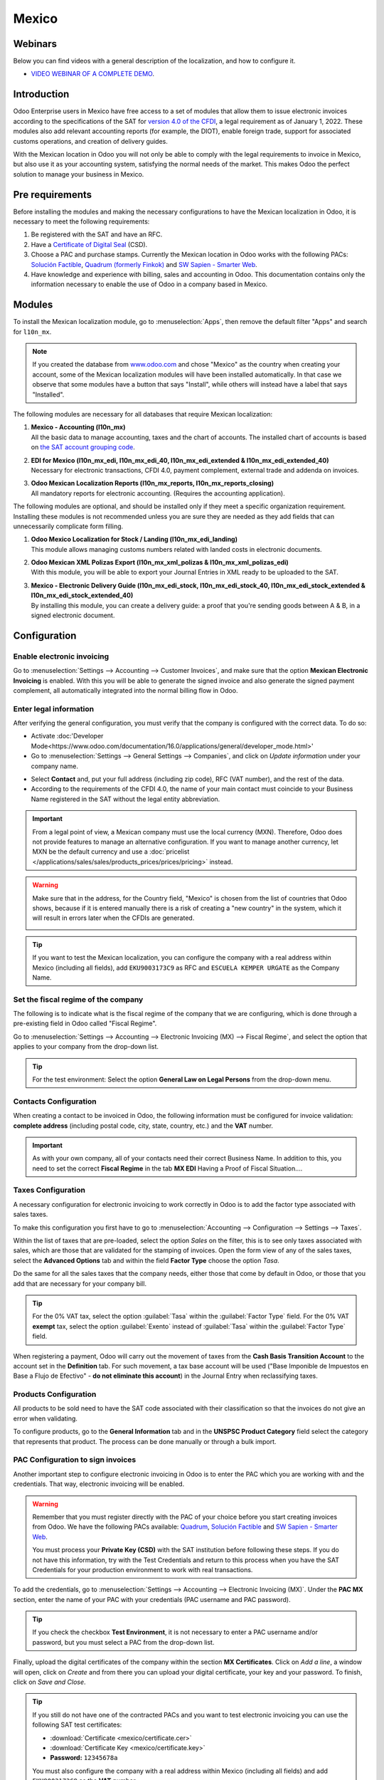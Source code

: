 ======
Mexico
======

Webinars
========

Below you can find videos with a general description of the localization, and how to configure it.

- `VIDEO WEBINAR OF A COMPLETE DEMO <https://www.youtube.com/watch?v=5cdogjm0GCI>`_.

Introduction
============

Odoo Enterprise users in Mexico have free access to a set of modules that allow them to issue
electronic invoices according to the specifications of the SAT for `version 4.0 of the CFDI
<http://omawww.sat.gob.mx/tramitesyservicios/Paginas/documentos/Anexo_20_Guia_de_llenado_CFDI.pdf>`_,
a legal requirement as of January 1, 2022. These modules also add relevant accounting reports (for
example, the DIOT), enable foreign trade, support for associated customs operations, and creation 
of delivery guides.

With the Mexican location in Odoo you will not only be able to comply with the legal requirements to
invoice in Mexico, but also use it as your accounting system, satisfying the normal needs of the
market. This makes Odoo the perfect solution to manage your business in Mexico.

Pre requirements
================

Before installing the modules and making the necessary configurations to have the Mexican
localization in Odoo, it is necessary to meet the following requirements:

#. Be registered with the SAT and have an RFC.
#. Have a `Certificate of Digital Seal
   <https://www.gob.mx/sat/acciones-y-programas/certificado-de-sello-digital>`_ (CSD).
#. Choose a PAC and purchase stamps. Currently the Mexican location in Odoo works with the following
   PACs: `Solución Factible <https://solucionfactible.com/>`_, `Quadrum (formerly Finkok)
   <https://cfdiquadrum.com.mx/>`_ and `SW Sapien - Smarter Web <https://sw.com.mx/>`_.
#. Have knowledge and experience with billing, sales and accounting in Odoo. This documentation
   contains only the information necessary to enable the use of Odoo in a company based in Mexico.

Modules
=======

To install the Mexican localization module, go to :menuselection:`Apps`, then remove the default
filter "Apps" and search for ``l10n_mx``.

.. image:: /Screenshot 2023-05-05 16.00.43.png
   :align: center
   :alt: Installation of the Mexican localization module in Odoo Apps

.. note::
   If you created the database from `www.odoo.com <https://www.odoo.com>`_ and chose "Mexico" as the
   country when creating your account, some of the Mexican localization modules will have been
   installed automatically. In that case we observe that some modules have a button that says
   "Install", while others will instead have a label that says "Installed".

The following modules are necessary for all databases that require Mexican localization:

#. | **Mexico - Accounting (l10n_mx)**
   | All the basic data to manage accounting, taxes and the chart of accounts. The installed chart
     of accounts is based on `the SAT account grouping code
     <https://www.gob.mx/cms/uploads/attachment/file/151586/codigo_agrupador.pdf>`_.
#. | **EDI for Mexico (l10n_mx_edi, l10n_mx_edi_40, l10n_mx_edi_extended & l10n_mx_edi_extended_40)**
   | Necessary for electronic transactions, CFDI 4.0, payment complement, external trade and addenda on invoices.
#. | **Odoo Mexican Localization Reports (l10n_mx_reports, l10n_mx_reports_closing)**
   | All mandatory reports for electronic accounting. (Requires the accounting application).

The following modules are optional, and should be installed only if they meet a specific
organization requirement. Installing these modules is not recommended unless you are sure they
are needed as they add fields that can unnecessarily complicate form filling.

#. | **Odoo Mexico Localization for Stock / Landing (l10n_mx_edi_landing)**
   | This module allows managing customs numbers related with landed costs in electronic documents.
#. | **Odoo Mexican XML Polizas Export (l10n_mx_xml_polizas & l10n_mx_xml_polizas_edi)**
   | With this module, you will be able to export your Journal Entries in XML ready to be uploaded
     to the SAT.
#. | **Mexico - Electronic Delivery Guide (l10n_mx_edi_stock, l10n_mx_edi_stock_40, l10n_mx_edi_stock_extended & l10n_mx_edi_stock_extended_40)**
   | By installing this module, you can create a delivery guide: a proof that you're sending goods between A & B,
     in a signed electronic document.

Configuration
=============

Enable electronic invoicing
---------------------------

Go to :menuselection:`Settings --> Accounting --> Customer Invoices`, and make sure that the option
**Mexican Electronic Invoicing** is enabled. With this you will be able to generate the signed
invoice and also generate the signed payment complement, all automatically integrated into the
normal billing flow in Odoo.

.. image:: mexico/mx_co_01.png
   :align: center
   :alt: Steps to enable electronic invoicing

.. _mx-legal-info:

Enter legal information
-----------------------

After verifying the general configuration, you must verify that the company is configured with the
correct data. To do so:

- Activate :doc:'Developer Mode<https://www.odoo.com/documentation/16.0/applications/general/developer_mode.html>' 
- Go to :menuselection:`Settings --> General Settings --> Companies`, and click on *Update information* 
  under your company name.

.. image:: mexico/mx_co_02.png
   :align: center
   :alt: Update the company's details in the Settings of Odoo
   
- Select **Contact** and, put your full address (including zip code), RFC (VAT number), and the rest of the data.
- According to the requirements of the CFDI 4.0, the name of your main contact must coincide to your Business Name registered in the SAT without the legal entity abbreviation.

.. important::
   From a legal point of view, a Mexican company must use the local currency (MXN). Therefore, Odoo
   does not provide features to manage an alternative configuration. If you want to manage another
   currency, let MXN be the default currency and use a :doc:`pricelist
   </applications/sales/sales/products_prices/prices/pricing>` instead.

.. warning::
   Make sure that in the address, for the Country field, "Mexico" is chosen from the list of
   countries that Odoo shows, because if it is entered manually there is a risk of creating a "new
   country" in the system, which it will result in errors later when the CFDIs are generated.

   .. image:: mexico/mx_co_03.png
      :align: center
      :alt: Company data information

.. tip::
   If you want to test the Mexican localization, you can configure the company with a real address
   within Mexico (including all fields), add ``EKU9003173C9`` as RFC and ``ESCUELA KEMPER URGATE`` as the Company Name.

Set the fiscal regime of the company
------------------------------------

The following is to indicate what is the fiscal regime of the company that we are configuring, which is
done through a pre-existing field in Odoo called "Fiscal Regime".

Go to :menuselection:`Settings --> Accounting --> Electronic Invoicing (MX) --> Fiscal Regime`, and
select the option that applies to your company from the drop-down list.

.. image:: mexico/mx_co_04.png
   :align: center
   :alt: Set the Fiscal Regime in Odoo Accounting

.. tip::
   For the test environment: Select the option **General Law on Legal Persons** from the drop-down
   menu.

Contacts Configuration
----------------------

When creating a contact to be invoiced in Odoo, the following information must be configured for
invoice validation: **complete address** (including postal code, city, state, country, etc.) and the
**VAT** number.

.. image:: mexico/mx_co_05.png
   :align: center
   :alt: Contact form example
   
.. important::
   As with your own company, all of your contacts need their correct Business Name. In addition to this, you need to set the correct **Fiscal Regime** in the tab **MX EDI** Having a Proof of Fiscal Situation....

Taxes Configuration
-------------------

A necessary configuration for electronic invoicing to work correctly in Odoo is to add the factor
type associated with sales taxes.

To make this configuration you first have to go to :menuselection:`Accounting --> Configuration -->
Settings --> Taxes`.

Within the list of taxes that are pre-loaded, select the option *Sales* on the filter, this is to
see only taxes associated with sales, which are those that are validated for the stamping of
invoices. Open the form view of any of the sales taxes, select the **Advanced Options** tab and
within the field **Factor Type** choose the option *Tasa*.

.. image:: mexico/mx_co_06.png
   :align: center
   :alt: Taxes configuration

Do the same for all the sales taxes that the company needs, either those that come by default in
Odoo, or those that you add that are necessary for your company bill.

.. tip::
   For the 0% VAT tax, select the option :guilabel:`Tasa` within the :guilabel:`Factor Type` field.
   For the 0% VAT **exempt** tax, select the option :guilabel:`Exento` instead of :guilabel:`Tasa`
   within the :guilabel:`Factor Type` field.

When registering a payment, Odoo will carry out the movement of taxes from the **Cash Basis
Transition Account** to the account set in the **Definition** tab. For such movement, a tax base
account will be used ("Base Imponible de Impuestos en Base a Flujo de Efectivo" - **do not eliminate
this account**) in the Journal Entry when reclassifying taxes.

.. image:: mexico/mx_co_07.png
   :align: center
   :alt: Taxes accounts

Products Configuration
----------------------

All products to be sold need to have the SAT code associated with their classification so that the
invoices do not give an error when validating.

To configure products, go to the **General Information** tab and in the **UNSPSC Product Category**
field select the category that represents that product. The process can be done manually or through
a bulk import.

.. image:: mexico/mx_co_08.png
   :align: center
   :alt: Configure products

PAC Configuration to sign invoices
----------------------------------

Another important step to configure electronic invoicing in Odoo is to enter the PAC which you are
working with and the credentials. That way, electronic invoicing will be enabled.

.. warning::
   Remember that you must register directly with the PAC of your choice before you start creating
   invoices from Odoo. We have the following PACs available: `Quadrum
   <https://cfdiquadrum.com.mx/index.html>`_, `Solución Factible <https://solucionfactible.com/>`_
   and `SW Sapien - Smarter Web <https://sw.com.mx/>`_.

   You must process your **Private Key (CSD)** with the SAT institution before following these
   steps. If you do not have this information, try with the Test Credentials and return to this
   process when you have the SAT Credentials for your production environment to work with real
   transactions.

To add the credentials, go to :menuselection:`Settings --> Accounting --> Electronic Invoicing
(MX)`. Under the **PAC MX** section, enter the name of your PAC with your credentials (PAC username
and PAC password).

.. image:: mexico/mx_co_09.png
   :align: center
   :alt: PAC credentials

.. tip::
   If you check the checkbox **Test Environment**, it is not necessary to enter a PAC username
   and/or password, but you must select a PAC from the drop-down list.

Finally, upload the digital certificates of the company within the section **MX Certificates**.
Click on *Add a line*, a window will open, click on *Create* and from there you can upload your
digital certificate, your key and your password. To finish, click on *Save and Close*.

.. image:: mexico/mx_co_10.png
   :align: center
   :alt: Certificate and key

.. tip::
   If you still do not have one of the contracted PACs and you want to test electronic invoicing you
   can use the following SAT test certificates:

   - :download:`Certificate <mexico/certificate.cer>`
   - :download:`Certificate Key <mexico/certificate.key>`
   - **Password:** ``12345678a``

   You must also configure the company with a real address within Mexico (including all fields) and
   add ``EKU9003173C9`` as the **VAT** number.

Workflows
=========

Electronic invoicing
--------------------

The invoicing process in Odoo is based on `Annex 20
<http://omawww.sat.gob.mx/tramitesyservicios/Paginas/anexo_20_version3-3.htm>`_ version 3.3 of
electronic invoicing of the SAT.

To start invoicing from Odoo, an invoice must be created using the standard invoicing flow, that is,
either from a sales order or from the invoice menu in the Accounting application.

The invoice will be stamped after clicking on *Validate*, before that the status is still in draft
mode and changes can be made to it. After validating the invoice, you can verify that it was
successfully stamped, as it would look like this:

.. image:: mexico/mx_ft_01.png
   :align: center
   :alt: Creating an invoice

The details of the invoice will be reflected in the Chatter, which is what you see on the right of
the invoice in the attached image. There you can find your XML sent to the SAT and the status of the
stamping, that is, if it was validated or not.

To send the stamped invoice to your client, you can send the XML together with the PDF file directly
from Odoo, by clicking the *Send and Print* button. You can also download the PDF file directly to
your computer by clicking the *Print* button and selecting the desired option.

.. tip::
   Depending on the size of the screen, the Chatter can be seen next to or below the document.

Invoicing Special Cases
-----------------------

Foreign Trade Invoice
~~~~~~~~~~~~~~~~~~~~~

The foreign trade invoicing process in Odoo is based on the corresponding `SAT regulation
<http://omawww.sat.gob.mx/tramitesyservicios/Paginas/complemento_comercio_exterior.htm>`_. SAT
electronic invoicing version is 3.3.

What do we mean when we talk about foreign trade?
*************************************************

Since January 2018, the SAT requires a Foreign Trade Supplement in export transactions.

What is the Foreign Trade complement?
*************************************

It is an Annex to the electronic invoice that allows the identification of exporters and importers,
in addition to expanding the description of the merchandise sold.

What information can be incorporated in this new complement?
************************************************************

- Information on the operation type it covers.
- Tax identification data of the issuer, receiver or recipient of the merchandise.
- Description of the goods to be exported.

Who is obliged to generate it?
******************************

Taxpayers who carry out export operations of A1 type.

To which exports does the A1 type apply?
****************************************

- Entry of goods of foreign origin to remain in national territory for an unlimited time.
- Exit of goods from the country to stay abroad for an unlimited time.
- Definitive importation of vehicles by diplomatic and consular missions and offices of
  international organizations and their foreign personnel, in accordance with the import of vehicles
  in diplomatic exemption.

Is Foreign Trade the same as Pedimentos?
****************************************

Not necessarily, the Pedimentos are directly related to the process of Importing goods, while the
Foreign Trade Complement is related to the Exporting process.

Required Modules
****************

In order to generate foreign trade invoices, the following modules must be installed.

- EDI for Mexico (l10n_mx_edi)

  .. image:: mexico/mx_ft_02.png
     :align: center
     :alt: EDI para México

- EDI for Mexico (l10n_mx_edi_extended)

  .. image:: mexico/mx_ft_03.png
     :align: center
     :alt: EDI Advanced Features

Company
*******

Configure the company with a valid postal code, and if you have a colony code, this should match
with the corresponding Zip Code. At the same time, remember to place the Tax Identification Number
(VAT Number - RFC).

.. image:: mexico/mx_ft_04.png
   :align: center
   :alt: Contact address configuration

Receiving Client
****************

Generally it will be a foreign client, in which you must verify that you have at least the following
fields completed with the corresponding information.

.. image:: mexico/mx_ft_05.png
   :align: center
   :alt: External trade invoice

.. warning::
   - The customer's delivery address must also contain the zip code.
   - The format of the foreign VAT (Tax Identification Number) will be validated as appropriate in
     each Country (Example: Colombia ``123456789-1``)
   - In the XML, the VAT is automatically replaced by the Generic VAT for abroad transactions:
     ``XEXX010101000``

Products
********

At the product level there must also configure some parameters in the following fields.

.. image:: mexico/mx_ft_06.png
   :align: center
   :alt: SAT product code

.. image:: mexico/mx_ft_07.png
   :align: center
   :alt: Tariff fraction

.. warning::
   - You must select the **UMT Aduana** (Unit of Measure) in *KG* since it is only accepted by the SAT
   - The weight refers to **the unit weight** of the product
   - The tariff item must be from the code UoM of Kilograms (**UoM = 01**)

   Although the product is sold in pieces or in units, the value that must be registered with
   customs in the tariff item must be reported in Kilograms.

Invoicing Flow
**************

When creating the foreign sales invoice, you must select the **Incoterm** corresponding and the
**Need external trade?** checkbox must be checked.
With this configuration enabled, the **PDF** and the complement **XML** of the invoice will have the
necessary information to comply with the SAT regulations.

What is the certificate of origin and when is it used?
******************************************************

The **Certificate Source** (or proof of origin) is the document that allows an importer or exporter
to prove the country or region from which a good is considered to originate and serves to receive
tariff preferences generally agreed in trade agreements.

.. image:: mexico/mx_ft_08.png
   :align: center
   :alt: Incoterm on invoice

.. image:: mexico/mx_ft_09.png
   :align: center
   :alt: PDF external Trade

Assign Pedimentos
~~~~~~~~~~~~~~~~~

If your company imports products and you need to add the **Pedimentos** number in your invoices, you
can also configure Odoo to record the process.

First, go to :menuselection:`Apps`, remove the "Apps" filter and search for ``Mexico``, ``mx`` or
``l10n_mx``. Then, install **Odoo Mexico Localization for Stock / Landing module
(l10n_mx_edi_landing)**.

.. image:: mexico/mx_ft_10.png
   :align: center
   :alt: MX stock module

.. tip::
   The l10n_mx_edi_landing module depends on the **Inventory** and **Sales** apps, since the
   products must be entered into inventory to be able to add their Pedimentos number to the
   corresponding receipt of products.

Then, go to :menuselection:`Inventory --> Settings --> Settings`. Within the options, activate
**Landed Costs**. This option will allow adding the Pedimentos number to the corresponding product
receptions.

.. image:: mexico/mx_ft_11.png
   :align: center
   :alt: Costos en destino

.. tip::
   In order to use landed costs, the accounting configuration of the inventory valuation of the
   products must be configured as *Automated* and its costing method *Average* or *FIFO* (first in,
   first out).

To associate the Pedimentos number indicated with an import (merchandise reception) a new **Landed
Cost** must be created. They can be accessed through :menuselection:`Inventory --> Operations -->
Landed Costs`. There you will find the option to attach the Pedimentos number.

.. image:: mexico/mx_ft_12.png
   :align: center
   :alt: Customs number

.. warning::
   You can only add the Pedimentos number once, so be careful when associating the correct number
   with the transfer(s).

   .. seealso::
      :doc:`/applications/inventory_and_mrp/inventory/management/reporting/integrating_landed_costs`.

Payment Terms
~~~~~~~~~~~~~

The **Payment Terms** are already configured in Odoo when installing the Mexican localization, this
means that if you go to :menuselection:`Accounting --> Configuration --> Payment Terms`, you will
find the default list in Odoo.

.. image:: mexico/mx_ft_13.png
   :align: center
   :alt: Payment terms

In Mexico you can have 2 types of payments: PPD or PUE. These are given by the **Payment Term**
chosen (or if there is no chosen payment term it will be based on the due date of the invoice).

PPD Payments
************

To configure PPD payments (payment in installments or deferred) it is only necessary to choose a
date expiration date for your invoice and Odoo will detect if it is after the first day of the
following month (in this case no payment term is set - with the payment term you can also stipulate
if it will be PPDo PUE).

PUE
***

To configure PUE payments (payment in a single payment) you must select an invoice due date within
the same month or choose a payment term that does not imply changing the due month (immediate
payment, 15 days, 21 days, all falling within the current month).

Payments
--------

`According to the SAT documentation
<https://www.sat.gob.mx/consultas/92764/comprobante-de-recepcion-de-pagos>`_, there may be 2 types
of payments: **PUE** or **PPD**. In both cases the payment process in Odoo is the same, the
difference of whether the payment is PUE or PPD lies in the payment term of the invoice - as
indicated in the previous point in the **Payment Terms**.

If the payment is a PPD type, Odoo will generate the corresponding payment complement automatically
when you *Confirm* it. If the payment is PUE, the payment complement will not be generated. The type
of payment is visible from the invoice in the field called **Payment Policy** and takes the invoice
date and the due date as parameters.

.. image:: mexico/mx_ft_14.png
   :align: center
   :alt: Payment policy

When configuring the contacts that will be used when making payments, you must configure the banks
in the **Accounting** tab, place both the Bank, Account Number and CLABE.

.. image:: mexico/mx_ft_15.png
   :align: center
   :alt: Contact bank account

Register PPD Payments
~~~~~~~~~~~~~~~~~~~~~

If at the time of registering a payment it is of type PPD then a Payment Complement (XML) will be
generated with its details.

The payment can be registered from the invoice and once it is confirmed, the invoice will be paid
and with its payment associated.

.. image:: mexico/mx_ft_16.png
   :align: center
   :alt: PPD payments

.. image:: mexico/mx_ft_17.png
   :align: center
   :alt: PPD payment information

.. note::
   The journal will be the payment method where you receive or send the payment from. You must also
   associate a **Payment Way** and a Recipient Bank Account (this last one must be created within the
   contact associated with the invoice).

Once the payment is made, it will be associated with the corresponding invoice and its status will
be *In Payment* since the payment will be effectively validated when it is bank reconciled.

.. seealso::
   :doc:`../accounting/bank/reconciliation/use_cases`.

.. image:: mexico/mx_ft_18.png
   :align: center
   :alt: PPD payment created

.. note::
   The **Recipient Bank Account** is the one attached to the **Accounting** tab in the contact
   associated with the invoice, it must be valid so that the stamped payment complement can be
   created.

.. warning::
   - When making a payment in MXN for an invoice in USD, the payment must be created using the
     :guilabel:`Register Payment` button **on the invoice view** and not separately as a payment.
     Otherwise, the payment CFDI is not correctly generated.
   - As such, a payment in MXN cannot be used to pay multiple invoices in USD. Rather, the payment
     should be separated into multiple payments created using the :guilabel:`Register Payment`
     button on the corresponding invoices.

Register PUE Payments
~~~~~~~~~~~~~~~~~~~~~

If at the time of registering a payment it is of the PUE type then in this case a Payment Complement
(XML) will not be generated since it is not necessary.

The payment can be registered from the invoice and once it is confirmed, the invoice will be paid
and with its payment associated.

.. image:: mexico/mx_ft_19.png
   :align: center
   :alt: PUE payments

.. image:: mexico/mx_ft_20.png
   :align: center
   :alt: PUE payment information

.. image:: mexico/mx_ft_21.png
   :align: center
   :alt: PUE payment created

.. note::
   In this case it is not created as a payment supplement by the nature of it.

Down Payments
~~~~~~~~~~~~~

This is a special case in which we must receive an advance payment from a client to later be applied
to an invoice.

.. seealso::
   `The official documentation for registration of down payments in Mexico
   <http://omawww.sat.gob.mx/tramitesyservicios/Paginas/documentos/Caso_uso_Anticipo.pdf>`_.

Process to create advance in Mexico
***********************************

#. Issuance of electronic invoicing with the amount of the advance payment received.
#. Issuance of the electronic invoice for the total value of the operation (full invoice). (CFDI
   Origin: 07 | Advance invoice, point 1)
#. Issuance of the electronic invoice with the *Egreso* type. (CFDI Origin: 07 | Invoice_total,
   point 2)

Steps to follow in Odoo
***********************

#. Preparation: Create the product
#. Down Payment issuance of the electronic invoice for the amount of the advance payment received
#. Issuance of the electronic invoice for the total value of the operation
#. Add a credit note from the down payment invoice

Preparation: Create the Product
^^^^^^^^^^^^^^^^^^^^^^^^^^^^^^^

The Down Payment product must be type *Service* and must use the **NSPSC Product Category**:
*84111506 Servicios de facturación*.

.. image:: mexico/mx_ft_22.png
   :align: center
   :alt: Down payment product

Add the down payment product as default to be used from the Odoo configurations.

.. image:: mexico/mx_ft_23.png
   :align: center
   :alt: Down payment configuration

Issuance of the electronic invoice for the value of the advance received
^^^^^^^^^^^^^^^^^^^^^^^^^^^^^^^^^^^^^^^^^^^^^^^^^^^^^^^^^^^^^^^^^^^^^^^^

Create the Advance Payment Invoice: From the sales order, create an advance payment invoice for the
percentage of the purchase to be paid in advance (or for a fixed amount).

.. image:: mexico/mx_ft_24.png
   :align: center
   :alt: Applying down payment

Validate invoice with the down payment product.

.. image:: mexico/mx_ft_25.png
   :align: center
   :alt: Confirm down payment

.. image:: mexico/mx_ft_26.png
   :align: center
   :alt: Folio fiscal down payment

Register Payment to the advance payment invoice.

.. image:: mexico/mx_ft_27.png
   :align: center
   :alt: Down payment invoice

.. image:: mexico/mx_ft_28.png
   :align: center
   :alt: Down payment registered

Issuance of the electronic invoice for the total value of the operation.
^^^^^^^^^^^^^^^^^^^^^^^^^^^^^^^^^^^^^^^^^^^^^^^^^^^^^^^^^^^^^^^^^^^^^^^^

From the sales order, create an invoice for the total, that is, for all the order lines without
discounting the advance.

.. image:: mexico/mx_ft_29.png
   :align: center
   :alt: Full invoice

.. note::
   Remove the check mark from the **Deduct down payments** field.

Add the original CFDI of the advance payment invoice by adding ``07 |`` at the beginning + Folio
Fiscal of the advance payment Invoice created in the previous step.

Copy the Folio Fiscal of the following invoice following this example:

.. image:: mexico/mx_ft_30.png
   :align: center
   :alt: Folio full invoice

And paste it in the draft invoice created from the Sales Order without deducting the advances:

.. image:: mexico/mx_ft_31.png
   :align: center
   :alt: CFDI origen folio

Validate and copy the Folio Fiscal for later (in the example the Folio Fiscal copy is:
50E4FF06-4341-4006-A7C3-A7F653CBEFAE )

Add credit note from invoice
^^^^^^^^^^^^^^^^^^^^^^^^^^^^

Create a **Credit Note** from the down payment invoice (the corrective invoice must be edited prior
to confirming it, see explanation below the 2 following images)

.. image:: mexico/mx_ft_32.png
   :align: center
   :alt: Creation of a Credit Note

.. image:: mexico/mx_ft_33.png
   :align: center
   :alt: Matching down payment

Before you *Confirm* the Credit Note, edit the Origin CFDI with ``07 | XXX`` instead of the prefix
``01 | XXX``

.. image:: mexico/mx_ft_34.png
   :align: center
   :alt: Modify folio fiscal

.. image:: mexico/mx_ft_35.png
   :align: center
   :alt: CFDI origen type

Now the invoice can be confirmed.

.. image:: mexico/mx_ft_36.png
   :align: center
   :alt: Post credit note

Now the Credit Note (Advance Payment) must be applied to the total invoice, this is added at the
bottom below the amount owed.

.. image:: mexico/mx_ft_37.png
   :align: center
   :alt: Add credit note

.. image:: mexico/mx_ft_38.png
   :align: center
   :alt: Down payment applied

Register a payment for the difference of the down payment and the total of the sale.

.. image:: mexico/mx_ft_39.png
   :align: center
   :alt: Residual amount payment

If you go to the XML of the invoice, you should see in CFDI related the type of relationship 07 and
the Folio Fiscal of the advance payment invoice.

.. image:: mexico/mx_ft_40.png
   :align: center
   :alt: XML down payment

Discounts based on payment days
~~~~~~~~~~~~~~~~~~~~~~~~~~~~~~~

Cash discounts are incentives that you can offer to motivate customers to pay within a specified
time period. For example, you offer a 2% discount if the customer pays you within the first 5 days
of the invoice, when it is due in 30 days. This approach can greatly improve your average customer
payments period.

#. Create and assign the corresponding Payment Term
#. Register the Payment within the days of the discount
#. Create a credit note

Create and assign the corresponding Payment Term
************************************************

To configure the discount for advance payment, go to :menuselection:`Accounting --> Configuration
--> Payment Terms` and click on *Create*. Add a Percentage type with a corresponding value (for
example, 98% of the total price for a 2% discount) and the number of days for which the offer is
valid (for example 5 days). You can also change the balance due type if necessary (in this example
30 days).

.. image:: mexico/mx_ft_41.png
   :align: center
   :alt: Discount payment term

Then when creating our Sales Order or Sales Invoice, assign the Payment Term created previously.

.. image:: mexico/mx_ft_42.png
   :align: center
   :alt: discount on invoice

Register the Payment within the days of the discount
****************************************************

Register the payment within the days in which the application of the discount was specified, in our
case it is within 5 days after the creation of the Sales Invoice.

.. image:: mexico/mx_ft_43.png
   :align: center
   :alt: Discount payment

Then go to the bottom of the invoice where the totals are located and there you will see 2 payments
created, reset to draft and cancel the payment that does not correspond - the one related to the
discount.

.. image:: mexico/mx_ft_44.png
   :align: center
   :alt: See discount payment

.. image:: mexico/mx_ft_45.png
   :align: center
   :alt: Mote to draft payment

.. image:: mexico/mx_ft_46.png
   :align: center
   :alt: Cancel payment

Create a credit note
********************

Finally to close the cycle we must close the invoice, but as in this case we apply a discount, to
close it correctly we must create a credit note specifying that the difference was given to the
customer on a **Credit Note**.

.. image:: mexico/mx_ft_47.png
   :align: center
   :alt: Discount credit note

.. image:: mexico/mx_ft_48.png
   :align: center
   :alt: Reason of credit note

Adjust the amount to the remaining balance in the original invoice.

.. image:: mexico/mx_ft_49.png
   :align: center
   :alt: Total credit note

Add the Credit Note to the original invoice so that it is settled.

.. image:: mexico/mx_ft_50.png
   :align: center
   :alt: Add credit note for discount

Cancellation of invoices
------------------------

Before 72 Hours
~~~~~~~~~~~~~~~

If it is necessary to cancel an invoice validated and sent to the SAT in less than 72 hours follow
the steps below.

#. Request Cancellation

   .. image:: mexico/mx_ft_51.png
      :align: center
      :alt: Cancel within 72 hours

#. The status of the **Electronic invoicing** changes to *Cancelled*
#. Click on *RESET TO DRAFT*

   .. image:: mexico/mx_ft_52.png
      :align: center
      :alt: Invoice to draft

#. Click on *CANCEL ENTRY*

   .. image:: mexico/mx_ft_53.png
      :align: center
      :alt: Cancel journal entry

After 72 Hours
~~~~~~~~~~~~~~

If It is necessary to cancel an invoice validated and sent to the SAT more than 72 hours, the client
must be asked to accept the cancellation, for this the following steps must be followed.

#. Click on *Request EDI Cancellation* to inform the SAT that you want to cancel the invoice, in
   this case the client has to enter the SAT webpage and approve it. (The status of the **Electronic
   invoicing** field in Odoo changes to *To Cancel*)
#. When the client (Receiver / Customer) approves the Cancellation in their SAT portal it is now
   possible to Change the invoice to Draft and then click on *Cancel entry*.
#. Odoo synchronizes with the SAT to update the status of the **Electronic invoicing** with a
   scheduled action, Invoices canceled in the SAT will be canceled in Odoo.

.. image:: mexico/mx_ft_54.png
   :align: center
   :alt: Cancel after 72 hours

After clicking on **Request EDI cancellation**, the status of the **Electronic invoicing** field
will be *To Cancel* but the status of the SAT will be the same to *Valid*, it will remain active
until the end customer / Recipient approves the cancellation in the SAT.

.. image:: mexico/mx_ft_55.png
   :align: center
   :alt: Check estado del PAC

Once canceled in the SAT, Odoo will synchronize the status of the SAT through scheduled actions that
are executed every day to synchronize the statuses of the SAT, Electronic invoicing and Odoo (this
scheduled action can be executed manually by entering with developer mode).

If the invoice is canceled in the SAT, in Odoo it is also canceled, which allows you to switch the
invoice to draft and finally cancel the invoice (*cancel entry*).

.. image:: mexico/mx_ft_56.png
   :align: center
   :alt: PAC scheduled action

Cancel Paid Invoices
~~~~~~~~~~~~~~~~~~~~

If the invoice has already been paid, a credit note must be created from the invoice so that the
originating CFDI is recognized and later cancel the original invoice.

.. image:: mexico/mx_ft_57.png
   :align: center
   :alt: Cancel paid invoice

.. image:: mexico/mx_ft_58.png
   :align: center
   :alt: Credit note to cancel

Cancel Invoices from the previous period
~~~~~~~~~~~~~~~~~~~~~~~~~~~~~~~~~~~~~~~~

Problem
*******

If the invoice is from the previous month and the period is closed, the income has already been
declared in Financial Reports and to the government. In Odoo, when canceling an invoice, the journal
entry is eliminated as if the income already reported had not existed, this represents a fiscal
problem because the income was already declared in the previous month.

The problem resides when the fiscal period has been closed, in the current period you have to make
the reverse entry and save the cancellation information.

Invoice to be canceled

.. image:: mexico/mx_ft_59.png
   :align: center
   :alt: Previous period

This is how the Balance Sheet looks like:

.. image:: mexico/mx_ft_60.png
   :align: center
   :alt: Previous BS

If the invoice is canceled, the journal entry and the Balance Sheet looks like this after canceling:

.. image:: mexico/mx_ft_61.png
   :align: center
   :alt: AR in BS

Solution
********

#. Close the fiscal period every month (Best Practice Mexican Localization)
#. Cancel invoice in SAT
#. Create a Manual Reversion entry (Journal Entry)
#. Reconcile the open invoice with the reversal entry (Journal Entry)
#. Change Electronic invoicing status to Cancelled with server action

Close accounting period each month (Best Practice Mexican Localization)
^^^^^^^^^^^^^^^^^^^^^^^^^^^^^^^^^^^^^^^^^^^^^^^^^^^^^^^^^^^^^^^^^^^^^^^

If the accounting period is closed due to the blocking dates, Odoo will not allow to modify or add
accounting entries of a date corresponding to that accounting period.

.. image:: mexico/mx_ft_62.png
   :align: center
   :alt: Closing fiscal period

Cancel invoice in the SAT
^^^^^^^^^^^^^^^^^^^^^^^^^

If the accounting period is closed, and the invoice was canceled in the SAT, the status in Odoo will
be published while the **Electronic invoicing** status will be *Sent* and the SAT status is
*Cancelled*.

.. image:: mexico/mx_ft_63.png
   :align: center
   :alt: Cancel in SAT

Create Manual Reversal Journal Entry
^^^^^^^^^^^^^^^^^^^^^^^^^^^^^^^^^^^^

The solution is to create the reversal journal entry manually dated in the current fiscal period and
reconcile the open invoice with the reversion created manually.

It must be clearly indicated in the reference that it is a cancellation (you can use a cancellation
account for invoices from previous periods such as **Other Income**).

.. image:: mexico/mx_ft_64.png
   :align: center
   :alt: Manual reversal

Reconcile the open invoice with the reversal entry
^^^^^^^^^^^^^^^^^^^^^^^^^^^^^^^^^^^^^^^^^^^^^^^^^^

.. image:: mexico/mx_ft_65.png
   :align: center
   :alt: Reconcile open invoice

.. image:: mexico/mx_ft_66.png
   :align: center
   :alt: Open invoice paid

In the Balance Sheet and Trial balance they are now with the correct balances.

.. image:: mexico/mx_ft_67.png
   :align: center
   :alt: New BS

.. image:: mexico/mx_ft_68.png
   :align: center
   :alt: Up to date BS

.. image:: mexico/mx_ft_69.png
   :align: center
   :alt: Balanza de comprobación

Change status of Electronic invoicing to Cancelled with server action
^^^^^^^^^^^^^^^^^^^^^^^^^^^^^^^^^^^^^^^^^^^^^^^^^^^^^^^^^^^^^^^^^^^^^

A server action can be created that modifies the status of the invoice to *Cancelled* once it is
reconciled with the reversal entry (You should check this with support or with your Assigned
Functional Consultant prior to performing this action).

.. image:: mexico/mx_ft_70.png
   :align: center
   :alt: Scheduled action PAC status

.. image:: mexico/mx_ft_71.png
   :align: center
   :alt: Execute server action

Electronic Accounting
---------------------

Accounting for Mexico in Odoo is composed of 3 reports:

#. Electronic Chart of Accounts (Called and displayed as COA).
#. Electronic Trial Balance.
#. DIOT report.

1. and 2. are considered electronic accounting, and DIOT is a report only available in the context
of accounting.

You can find all of those reports in :menuselection:`Accounting --> Reporting --> Mexico`

.. image:: mexico/mx_ce_01.png
   :align: center
   :alt: MX reports

Electronic Chart of Accounts (Called and displayed as COA).
~~~~~~~~~~~~~~~~~~~~~~~~~~~~~~~~~~~~~~~~~~~~~~~~~~~~~~~~~~~

Electronic invoicing has never been so easy, just go to :menuselection:`Accounting -> Reports ->
Mexico -> COA` and click the button **Export for SAT (XML)**.

.. image:: mexico/mx_ce_02.png
   :align: center
   :alt: COA for SAT

How to add new accounts ?
~~~~~~~~~~~~~~~~~~~~~~~~~

If you add an account with the NNN.YY.ZZ encoding convention where NNN.YY is a SAT encoding group,
your account will be set up automatically.

Example to add an Account for a new Bank account go to :menuselection:`Accounting --> Settings -->
Chart of Account` and then create a new account in the «Create» button and try to create an
account with the number 102.01.99 once you change to establish the name you will see an
automatically configured label, the configured labels are the ones chosen to be used in the COA
in XML.

.. image:: mexico/mx_ce_03.png
   :align: center
   :alt: Create account

What is the meaning of the tags?
~~~~~~~~~~~~~~~~~~~~~~~~~~~~~~~~

To know all the possible labels, you can read `Annex 24
<http://www.sat.gob.mx/fichas_tematicas/buzon_tributario/Documents/Anexo24_05012015.pdf>`_
on the SAT website in the section called **Código agrupador de cuentas del SAT**.

.. tip::
   When you install the l10n_mx module and your chart of accounts depends on it (this happens
   automatically when you install the configuration of Mexico as a country in your database), it
   will have the most common labels by default. If the tag you need is not created, you can create
   it.

Trial Balance
-------------

Exactly like the COA but with the credit and debit of the initial balance, once you have
correctly configured your COA, you can go to :menuselection:`Reports --> Trial Balance` this is
automatically generated and can be exported to XML using the button on the top **Export for SAT
(XML)** with the previous selection of the period you want to export.

.. image:: mexico/mx_ce_04.png
   :align: center
   :alt: Electronic verification balance

All normal analysis and listed functions are available here as well as any normal Odoo Report.

DIOT Report (Requires Accounting App)
~~~~~~~~~~~~~~~~~~~~~~~~~~~~~~~~~~~~~

What is DIOT and the importance of presenting it SAT
****************************************************

When it comes to procedures with the SAT Administration Service, we know that we should not
neglect what we present.

The DIOT is the Informative Declaration of Operations with Third Parties (DIOT), which is an
additional obligation with VAT, where we must give the status of our operations to third parties,
or what is considered the same, with our suppliers.

This applies to both individuals and Personas Morales, so if we have VAT to present to the SAT
and also deal with suppliers it is necessary to send the DIOT.

When to file the DIOT and in what format ?
******************************************

It is easy to present the DIOT, since, like all formats, you can obtain it on the SAT page, it is
the electronic form A-29 that you can find on the SAT website.

Every month if you have operations with third parties, it is necessary to present the DIOT, as we
do with VAT, so if in January we have deals with suppliers, by February we must present the
information relevant to said data.

Where is DIOT presented?
************************

You can present DIOT in different ways, it is up to you which one you will choose and which one
will be more comfortable for you since you will present it every month or every time you have
dealings with suppliers.

The A-29 form is electronic so you can present it on the SAT page, but this after having made up
to 500 registrations.

Once these 500 records have been entered in the SAT, you must submit them to the Local Taxpayer
Services Administration (ALSC) with correspondence to your tax address, these records can be
submitted on a digital storage medium such as a CD or USB, which a Once validated, they will
return you, so do not doubt that you will still have these discs and of course, your CD or USB.

One more thing to know: batch loading?
**************************************

When reviewing the official SAT documents in DIOT, you will find the Batch load, and of course
the first thing we think is what is that ?, and according to the SAT site it is:

The "batch load" is the conversion of databases from records of transactions with suppliers made
by taxpayers in text files (.txt). These files have the necessary structure for their application
and import into the Informative Declaration of Operations with third parties system, avoiding
direct capture and consequently, optimizing the time invested in their integration for the
presentation in time and form to the SAT.

You can use it to present the DIOT, since it is allowed, which will facilitate this operation, so
that it does not exist to avoid being in line with the SAT in regards to the Informative
Declaration of Operations with Third Parties.

.. seealso::
   `official information
   <http://www.sat.gob.mx/fichas_tematicas/declaraciones_informativas/Paginas/declaracion_informativa_terceros.aspx>`_

How to generate this report in Odoo?
************************************

#. Go to :menuselection:`Accounting --> Reports --> Mexico --> Transactions with third partied
   (DIOT)`.

   .. image:: mexico/mx_ce_05.png
      :align: center
      :alt: DIOT report

#. A report view is displayed, select the last month to report the immediately preceding month or
   leave the current month if it suits you.

   .. image:: mexico/mx_ce_06.png
      :align: center
      :alt: DIOT filter

#. Click on *Export (XLSX)* or *Print (TXT)*

.. image:: mexico/mx_ce_07.png
      :align: center
      :alt: Print DIOT

#. Save the downloaded file in a safe place, go to the SAT website and follow the necessary steps
   to declare it.

Important considerations about your supplier and invoice data for DIOT
~~~~~~~~~~~~~~~~~~~~~~~~~~~~~~~~~~~~~~~~~~~~~~~~~~~~~~~~~~~~~~~~~~~~~~

- All suppliers must have the fields configured in the accounting tab called "DIOT Information",
  the L10N MX Nationality field is completed by simply selecting the appropriate country in the
  address, not You need to do nothing else there, but the l10n MX type of operation must be
  configured in all your providers.

.. image:: mexico/mx_ce_08.png
     :align: center
     :alt: DIOT configuration

- There are 3 VAT options for this report, 16%, 0% and exempt, one invoice line in Odoo is
  considered exempt if there is no tax on it, the other 2 taxes are already configured correctly.
- Remember that to pay an invoice that represents a prepayment, you must first request the invoice
  and then pay it and properly reconcile the payment following the standard Odoo procedure.
- You do not need to fill in all your partner data to try to generate the supplier invoice, you
  can correct this information when you generate the report.
- Remember that this report only shows vendor invoices that were actually paid.

If some of these considerations are not taken into account, a message like this will appear when
you generate the DIOT in TXT with all the partners you need to verify this particular report,
this is the reason why we recommend to use this report not only for exporting your legal
information. obligation, but generate it before the end of the month and use it as your auditory
process to see that all your partners are configured correctly.

.. image:: mexico/mx_ce_09.png
   :align: center
   :alt: DIOT Error

Closing Fiscal Period in Odoo
-----------------------------

Before proceeding to the close of the fiscal year, there are some steps that you should normally
take to ensure that your accounting is correct, updated and accurate:

- Make sure that you have fully reconciled your bank account (s) through the end of the year and
  confirm that the closing book balances match the balances on your bank statements.
- Verify that all customer invoices have been entered and approved.
- Confirm that you have entered and approved all vendor bills.
- Validate all expenses, ensuring their accuracy.
- Check that all payments received have been entered and recorded exactly.

Year-end checklist
~~~~~~~~~~~~~~~~~~

- Run a **Tax Report**, and verify that your tax information is correct.
- Reconcile all accounts on your **Balance Sheet**

  - Compare your bank balances in Odoo against the current bank balances on your statements. Use
    the report **Bank Reconciliation** to help you with this.
  - Reconcile all cash and bank account transactions by running your **Old Accounts Receivable**
    and **Old Accounts Payable** reports
  - Audit your accounts, making sure you fully understand the transactions that affect them and the
    nature of the transactions, making sure to include loans and fixed assets.

- Run the optional function **Payments Matching**, under the *More* drop-down on the Journal
  options from the Accounting dashboard, validating any Vendor Bill and Customer Invoices with its
  payments. This step is optional, however it can assist the year-end process if all pending
  payments and invoices are reconciled, and it can lead to finding errors or mistakes in the
  system.
- Your accountant will probably like to check your items in the balance sheet and do some Journal
  Entries for:

  - Manual year-end adjustments, using the **Journal Audit** report (For example, the **Current
    Earnings for the Year** and **Retained Earnings reports**).
  - **Work in Progress**.
  - **Depreciation Journals**.
  - **Loans**.
  - **Tax Adjustments**.

If your accountant is on the year-end audit, they will want to have copies of the balance sheet
items (such as loans, bank accounts, prepayments, sales tax reports, etc ...) to compare against.
your balances in Odoo.

During this process, it is a good practice setting the **Closing Date for Non-Advisers** to the
last day of the preceding financial year, which is set under the accounting settings. In this
way, the accountant can trust that no one else is changing the previous year's transactions while
auditing the books.

.. image:: mexico/mx_cc_01.png
   :align: center
   :alt: Fiscal year

Accounting Closing Process
~~~~~~~~~~~~~~~~~~~~~~~~~~

In Odoo there is no need to make a specific year-end entry to close the reporting income accounts
. The result of the exercise is automatically calculated in the account type (Current Year
Earnings) and the difference between Income - Expenses will be accumulated to calculate it.

The reports are created in real-time, which means that the **Income Report** corresponds directly
to the closing date of the year that you specify in Odoo. In addition, at any time that you
generate the **Income Report**, the start date will correspond to the start date of the **Fiscal
Year** and the account balances will all be 0.

As of December 31, the Balance Sheet shows the earnings of the Current Year that do not have been
recognized (Account type Total Current Year Unallocated Earnings in MX account 305.01.01
['current year earnings' type])

.. image:: mexico/mx_cc_02.png
   :align: center
   :alt: Balance sheet closing

The accountant should create a Journal Entry to recognize the result of the year in Accumulated
Earnings from previous years on the account "previous years results" account (304.01.01 in
Mexico) - that is an equity account.

After posting the Journal Entry, click on *Mark as Closing Entry for the Fiscal Year*. This step is
important because it is linked to the Trial Balance report. If this Journal Entry is not marked as a
Closing Entry, the Trial Balance won't be correct.

The simplified accounting entry would look like this:

.. image:: mexico/mx_cc_03.png
   :align: center
   :alt: Closing journal entry

Once the accountant has created the journal entry to locate the **Current Earnings for the Year**,
they must set the **Closing Date** to the last day of the fiscal year. Making sure that before
doing this, whether or not the current gain of the year in the **Balance Sheet** is properly
reporting a balance 0.

.. image:: mexico/mx_cc_04.png
   :align: center
   :alt: Check BS closing

Extra Recommended features
==========================

Contacts App (Free)
-------------------

If you want to properly manage your customers, suppliers and addresses, this module, even if it
is not a technical need, it is highly recommended to install it.

Multi-currency (Requires Accounting application)
------------------------------------------------

In Mexico, almost all companies send and receive payments in different currencies. If you want to
do this you can enable the use of multi-currency. You should also enable synchronization with the
**Mexican Bank Service**, as this would allow you to automatically have the exchange rate from the
SAT without having to manually create this information every day in Odoo.

Go to settings and enable the multi-currency feature.

.. image:: mexico/mx_mc_01.png
   :align: center
   :alt: Multi currency configuration

Enabling Explicit errors on the CFDI using the XSD local validator (CFDI 3.3)
-----------------------------------------------------------------------------

Frequently you want receive explicit errors from the fields incorrectly set
on the xml, those errors are better informed to the user if the check is
enable, to enable the Check with xsd feature follow the next steps (with the
:ref:`developer mode <developer-mode>` enabled).

- Go to :menuselection:`Settings --> Technical --> Actions --> Server Actions`
- Look for the Action called "Download XSD files to CFDI"
- Click on button "Create Contextual Action"
- Go to the company form :menuselection:`Settings --> Users&Companies --> Companies`
- Open any company you have.
- Click on "Action" and then on "Download XSD file to CFDI".

.. image:: mexico/mx-xsd-cfdi.png
   :align: center
   :alt: Download XSD files to CFDI from the Companies list view on Odoo

Now you can make an invoice with any error (for example a product without
code which is pretty common) and an explicit error will be shown instead a
generic one with no explanation.

.. note::
   If you see an error like this:

   | ``The cfdi generated is not valid``
   | ``attribute decl. 'TipoRelacion', attribute 'type': The QName value
      '{http://www.sat.gob.mx/sitio_internet/cfd/catalogos}c_TipoRelacion' does
      not resolve to a(n) simple type definition., line 36``

   This can be caused by a database backup restored in another server,
   or when the XSD files are not correctly downloaded. Follow the same steps
   as above but:

   - Go to the company in which the error occurs.
   - Click on *Action* and then on *Download XSD file to CFDI*.

Common problems and errors
==========================

- **Error messages** (Only applicable on CFDI 3.3):

  - ``9:0:ERROR:SCHEMASV:SCHEMAV_CVC_MINLENGTH_VALID: Element
    '{http://www.sat.gob.mx/cfd/3}Concepto', attribute 'NoIdentificacion':
    [facet 'minLength'] The value '' has a length of '0'; this underruns
    the allowed minimum length of '1'.``

  - ``9:0:ERROR:SCHEMASV:SCHEMAV_CVC_PATTERN_VALID: Element
    '{http://www.sat.gob.mx/cfd/3}Concepto', attribute 'NoIdentificacion':
    [facet 'pattern'] The value '' is not accepted by the pattern '[^|]{1,100}'.``

  **Solution**:
  You forgot to set the proper "Reference" field in the product,
  please go to the product form and set your internal reference properly.

- **Error messages**:

  - ``6:0:ERROR:SCHEMASV:SCHEMAV_CVC_COMPLEX_TYPE_4: Element
    '{http://www.sat.gob.mx/cfd/3}RegimenFiscal': The attribute 'Regimen' is required but missing.``

  - ``5:0:ERROR:SCHEMASV:SCHEMAV_CVC_COMPLEX_TYPE_4: Element
    '{http://www.sat.gob.mx/cfd/3}Emisor': The attribute 'RegimenFiscal' is required but missing.``

  **Solution**:
  You forgot to set the proper "Fiscal Position" on the partner of the company. Go to customers,
  remove the customer filter and look for the partner called as your company and set the proper
  fiscal position which is the kind of business your company does related to SAT list of possible
  values, another option can be that you forgot to follow the considerations about fiscal
  positions.

  You need to go to Fiscal Position settings and set the proper code (it is the first 3 numbers
  of the name), for example, for the test, you need to set 601, it will look like the picture.

  .. image:: mexico/mx_faq_01.png
     :align: center
     :alt: Fiscal position error

  .. tip::
     For testing purposes this value must be set to ``601 - General de Ley
     Personas Morales`` which is the one required for the VAT demo.

- **Error message**:

  - ``2:0:ERROR:SCHEMASV:SCHEMAV_CVC_ENUMERATION_VALID: Element
    '{http://www.sat.gob.mx/cfd/3}Comprobante', attribute 'FormaPago':
    [facet 'enumeration'] The value '' is not an element of the set
    {'01', '02', '03', '04', '05', '06', '08', '12', '13', '14', '15', '17',
    '23', '24', '25', '26', '27', '28', '29', '30', '99'}``

  **Solution**:
  The payment method is required on your invoice.

.. image:: mexico/mx_faq_02.png
     :align: center
     :alt: Payment method error

- **Error messages**:

  - ``2:0:ERROR:SCHEMASV:SCHEMAV_CVC_ENUMERATION_VALID: Element
    '{http://www.sat.gob.mx/cfd/3}Comprobante', attribute 'LugarExpedicion':
    [facet 'enumeration'] The value '' is not an element of the set {'00``
  - ``2:0:ERROR:SCHEMASV:SCHEMAV_CVC_DATATYPE_VALID_1_2_1: Element
    '{http://www.sat.gob.mx/cfd/3}Comprobante', attribute 'LugarExpedicion':
    '' is not a valid value of the atomic type '{http://www.sat.gob.mx/sitio_internet/cfd/catalogos}c_CodigoPostal'.``
  - ``5:0:ERROR:SCHEMASV:SCHEMAV_CVC_COMPLEX_TYPE_4: Element
    '{http://www.sat.gob.mx/cfd/3}Emisor': The attribute 'Rfc' is required but missing.``

  **Solution**:
  You must configure your company address correctly, this is a mandatory group of fields, you can
  go to your company configuration in :menuselection:`Settings --> Users & Companies --> Companies`
  and fill complete all the mandatory fields for your address by following the steps in this
  section: :ref:`mx-legal-info`.

- **Error message**:

  - ``2:0:ERROR:SCHEMASV:SCHEMAV_CVC_DATATYPE_VALID_1_2_1: Element
    '{http://www.sat.gob.mx/cfd/3}Comprobante', attribute 'LugarExpedicion':
    '' is not a valid value of the atomic type
    '{http://www.sat.gob.mx/sitio_internet/cfd/catalogos}c_CodigoPostal'.``

  **Solution**:
  The postal code of your company address is not valid for Mexico, please correct it.

.. image:: mexico/mx_faq_03.png
     :align: center
     :alt: ZIP code error

- **Error messages**:

  - ``18:0:ERROR:SCHEMASV:SCHEMAV_CVC_COMPLEX_TYPE_4: Element
    '{http://www.sat.gob.mx/cfd/3}Traslado': The attribute 'TipoFactor' is
    required but missing.``
  - ``34:0:ERROR:SCHEMASV:SCHEMAV_CVC_COMPLEX_TYPE_4: Element
    '{http://www.sat.gob.mx/cfd/3}Traslado': The attribute 'TipoFactor' is
    required but missing.", '')``

  **Solution**:
  Set the Mexican name for the 0% and 16% tax in your system and use it on the invoice. Your tax,
  which represents 16% VAT and 0%, must have the **Factor Type** field set to *Tasa*.

  .. image:: mexico/mx_faq_04.png
     :align: center
     :alt: Factor type error

  .. image:: mexico/mx_faq_05.png
     :align: center
     :alt: Rate error

- **Error messages**:

  - | ``CCE159``
    | ``The XXXX attribute must be registered if the key of cce11: ComercioExterior:
      TipoOperacion registered is '1' or '2'.``

  **Solution**: It is necessary to specify the Incoterm.

- **Error messages**:

  - | ``CCE209``
    | ``The attribute cce11: Foreign Trade: Goods: Goods: Customs Unit must have the value
      specified in the catalog catCFDI: c_FraccionArancelaria column 'UMT' when the attribute
      cce11: Foreign Trade: Goods: Me``

  **Solution**: The Tariff Fraction must have the code of the unit of measure 01, corresponding
  to Kilograms.

Glossary
========

- :abbr:`CFDI (Comprobante Fiscal Digital por Internet)`: Online Digital Tax Receipt
- :abbr:`CSD (Certificado de Sello Digital)`: Digital Seal Certificate
- :abbr:`PAC (Proveedores Autorizados de Certificación)`: Authorized Certification Provider
- Stamp: Digital signature of the electronic invoice
- Addenda: Complement of information that can be attached to an Internet Digital Tax Receipt
  (CFDI) normally required by certain companies in Mexico such as Walmart, Tiendas Sorianas, etc.
- :abbr:`UUID (Universally Unique Identifier)`: It is the acronym in English of the Universally
  Unique Identifier. The UUID is the equivalent of Folio Fiscal, it is composed of 32 hexadecimal
  digits, shown in 5 groups separated by hyphens.
- LCO: List of Obliged Taxpayers (LCO) is a list issued by the SAT that accounts for all the
  taxpayers whom it authorizes the issuance of invoices and payroll receipts. This means that, to
  be able to electronically bill your clients, you must be in this database.
